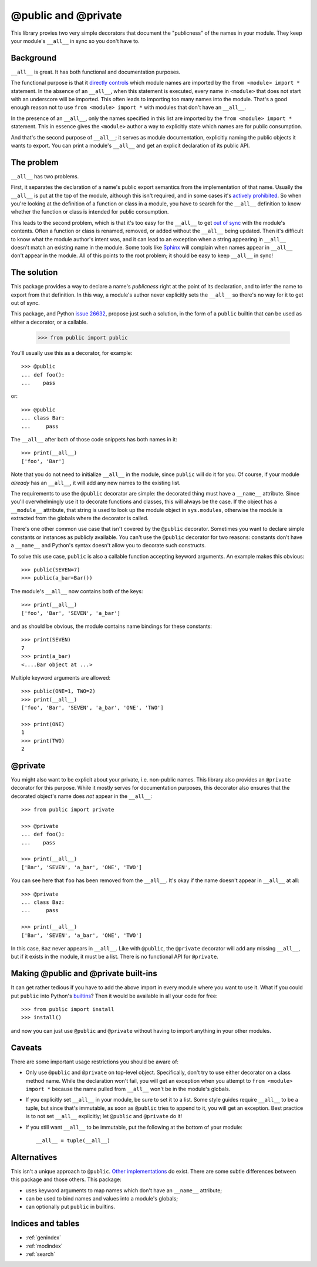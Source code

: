 ======================
 @public and @private
======================

This library provies two very simple decorators that document the "publicness"
of the names in your module.  They keep your module's ``__all__`` in sync so
you don't have to.


Background
==========

``__all__`` is great.  It has both functional and documentation purposes.

The functional purpose is that it `directly controls`_ which module names are
imported by the ``from <module> import *`` statement.  In the absence of an
``__all__``, when this statement is executed, every name in ``<module>`` that
does not start with an underscore will be imported.  This often leads to
importing too many names into the module.  That's a good enough reason not to
use ``from <module> import *`` with modules that don't have an ``__all__``.

In the presence of an ``__all__``, only the names specified in this list are
imported by the ``from <module> import *`` statement.  This in essence gives
the ``<module>`` author a way to explicitly state which names are for public
consumption.

And that's the second purpose of ``__all__``; it serves as module
documentation, explicitly naming the public objects it wants to export.  You
can print a module's ``__all__`` and get an explicit declaration of its public
API.


The problem
===========

``__all__`` has two problems.

First, it separates the declaration of a name's public export semantics from
the implementation of that name.  Usually the ``__all__`` is put at the top of
the module, although this isn't required, and in some cases it's `actively
prohibited`_.  So when you're looking at the definition of a function or class
in a module, you have to search for the ``__all__`` definition to know whether
the function or class is intended for public consumption.

This leads to the second problem, which is that it's too easy for the
``__all__`` to get `out of sync`_ with the module's contents.  Often a
function or class is renamed, removed, or added without the ``__all__`` being
updated.  Then it's difficult to know what the module author's intent was, and
it can lead to an exception when a string appearing in ``__all__`` doesn't
match an existing name in the module.  Some tools like Sphinx_ will complain
when names appear in ``__all__`` don't appear in the module.  All of this
points to the root problem; it should be easy to keep ``__all__`` in sync!


The solution
============

This package provides a way to declare a name's *publicness* right at the
point of its declaration, and to infer the name to export from that
definition.  In this way, a module's author never explicitly sets the
``__all__`` so there's no way for it to get out of sync.

This package, and Python `issue 26632`_, propose just such a solution, in the
form of a ``public`` builtin that can be used as either a decorator, or a
callable.

    >>> from public import public

You'll usually use this as a decorator, for example::

    >>> @public
    ... def foo():
    ...    pass

or::

    >>> @public
    ... class Bar:
    ...     pass

The ``__all__`` after both of those code snippets has both names in it::

    >>> print(__all__)
    ['foo', 'Bar']

Note that you do not need to initialize ``__all__`` in the module, since
``public`` will do it for you.  Of course, if your module *already* has an
``__all__``, it will add any new names to the existing list.

The requirements to use the ``@public`` decorator are simple: the decorated
thing must have a ``__name__`` attribute.  Since you'll overwhelmingly use it
to decorate functions and classes, this will always be the case.  If the
object has a ``__module__`` attribute, that string is used to look up the
module object in ``sys.modules``, otherwise the module is extracted from the
globals where the decorator is called.

There's one other common use case that isn't covered by the ``@public``
decorator.  Sometimes you want to declare simple constants or instances as
publicly available.  You can't use the ``@public`` decorator for two reasons:
constants don't have a ``__name__`` and Python's syntax doesn't allow you to
decorate such constructs.

To solve this use case, ``public`` is also a callable function accepting
keyword arguments.  An example makes this obvious::

    >>> public(SEVEN=7)
    >>> public(a_bar=Bar())

The module's ``__all__`` now contains both of the keys::

    >>> print(__all__)
    ['foo', 'Bar', 'SEVEN', 'a_bar']

and as should be obvious, the module contains name bindings for these
constants::

    >>> print(SEVEN)
    7
    >>> print(a_bar)
    <....Bar object at ...>

Multiple keyword arguments are allowed::

    >>> public(ONE=1, TWO=2)
    >>> print(__all__)
    ['foo', 'Bar', 'SEVEN', 'a_bar', 'ONE', 'TWO']

    >>> print(ONE)
    1
    >>> print(TWO)
    2


@private
========

You might also want to be explicit about your private, i.e. non-public names.
This library also provides an ``@private`` decorator for this purpose.  While
it mostly serves for documentation purposes, this decorator also ensures that
the decorated object's name does *not* appear in the ``__all__``::

    >>> from public import private

    >>> @private
    ... def foo():
    ...    pass

    >>> print(__all__)
    ['Bar', 'SEVEN', 'a_bar', 'ONE', 'TWO']

You can see here that ``foo`` has been removed from the ``__all__``.  It's
okay if the name doesn't appear in ``__all__`` at all::

    >>> @private
    ... class Baz:
    ...     pass

    >>> print(__all__)
    ['Bar', 'SEVEN', 'a_bar', 'ONE', 'TWO']

In this case, ``Baz`` never appears in ``__all__``.  Like with ``@public``,
the ``@private`` decorator will add any missing ``__all__``, but if it exists
in the module, it must be a list.  There is no functional API for ``@private``.


Making @public and @private built-ins
=====================================

It can get rather tedious if you have to add the above import in every module
where you want to use it.  What if you could put ``public`` into Python's
builtins_?  Then it would be available in all your code for free::

    >>> from public import install
    >>> install()

and now you can just use ``@public`` and ``@private`` without having to import
anything in your other modules.


Caveats
=======

There are some important usage restrictions you should be aware of:

* Only use ``@public`` and ``@private`` on top-level object.  Specifically,
  don't try to use either decorator on a class method name.  While the
  declaration won't fail, you will get an exception when you attempt to ``from
  <module> import *`` because the name pulled from ``__all__`` won't be in the
  module's globals.
* If you explicitly set ``__all__`` in your module, be sure to set it to a
  list.  Some style guides require ``__all__`` to be a tuple, but since that's
  immutable, as soon as ``@public`` tries to append to it, you will get an
  exception.  Best practice is to not set ``__all__`` explicitly; let
  ``@public`` and ``@private`` do it!
* If you still want ``__all__`` to be immutable, put the following at the
  bottom of your module::

    __all__ = tuple(__all__)


Alternatives
============

This isn't a unique approach to ``@public``.  Other_ implementations_ do
exist.  There are some subtle differences between this package and those
others.  This package:

* uses keyword arguments to map names which don't have an ``__name__``
  attribute;
* can be used to bind names and values into a module's globals;
* can optionally put ``public`` in builtins.


Indices and tables
==================

* :ref:`genindex`
* :ref:`modindex`
* :ref:`search`


.. _`issue 26632`: http://bugs.python.org/issue26632
.. _builtins: https://docs.python.org/3/library/builtins.html
.. _`directly controls`: https://docs.python.org/3/tutorial/modules.html#importing-from-a-package
.. _`actively prohibited`: http://pep8.readthedocs.io/en/latest/intro.html?highlight=e402#error-codes
.. _`out of sync`: http://bugs.python.org/issue23883
.. _Other: https://pypi.python.org/pypi/public
.. _implementations: http://bugs.python.org/issue22247#msg225637
.. _Sphinx: http://www.sphinx-doc.org/en/stable/
